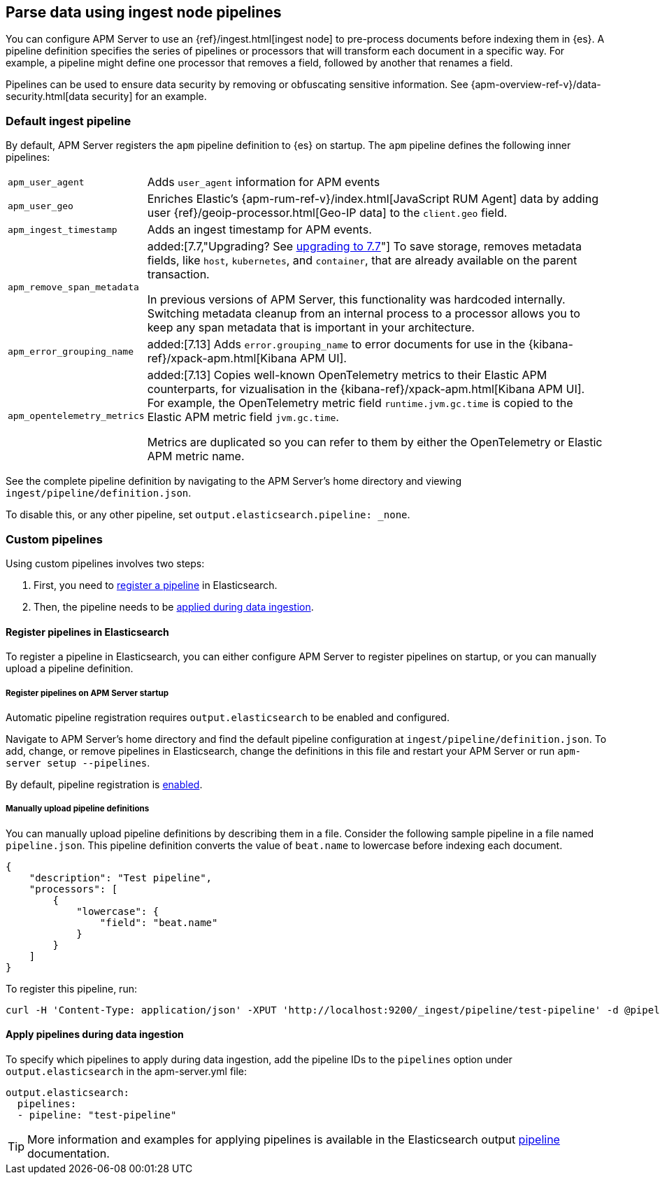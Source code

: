 // This file was copied over from libbeat and
// then adapted to APM Server specific needs

[[configuring-ingest-node]]
== Parse data using ingest node pipelines

You can configure APM Server to use an {ref}/ingest.html[ingest node]
to pre-process documents before indexing them in {es}.
A pipeline definition specifies the series of pipelines or processors that will transform each document in a specific way.
For example, a pipeline might define one processor that removes a field, followed by another that renames a field.

Pipelines can be used to ensure data security by removing or obfuscating sensitive information.
See {apm-overview-ref-v}/data-security.html[data security] for an example.

[[default-pipeline]]
[float]
=== Default ingest pipeline

By default, APM Server registers the `apm` pipeline definition to {es} on startup.
The `apm` pipeline defines the following inner pipelines:

[horizontal]
`apm_user_agent`::
Adds `user_agent` information for APM events

`apm_user_geo`::
Enriches Elastic's {apm-rum-ref-v}/index.html[JavaScript RUM Agent] data by
adding user {ref}/geoip-processor.html[Geo-IP data] to the `client.geo` field.

`apm_ingest_timestamp`::
Adds an ingest timestamp for APM events.

`apm_remove_span_metadata`::
added:[7.7,"Upgrading? See <<upgrading-to-77,upgrading to 7.7>>"]
To save storage, removes metadata fields, like `host`, `kubernetes`, and `container`,
that are already available on the parent transaction.
+
In previous versions of APM Server, this functionality was hardcoded internally.
Switching metadata cleanup from an internal process to a processor allows you to keep any span metadata that is important in your architecture.

`apm_error_grouping_name`::
added:[7.13]
Adds `error.grouping_name` to error documents for use in the {kibana-ref}/xpack-apm.html[Kibana APM UI].

`apm_opentelemetry_metrics`::
added:[7.13]
Copies well-known OpenTelemetry metrics to their Elastic APM counterparts, for vizualisation in the {kibana-ref}/xpack-apm.html[Kibana APM UI].
For example, the OpenTelemetry metric field `runtime.jvm.gc.time` is copied to the Elastic APM metric field `jvm.gc.time`.
+
Metrics are duplicated so you can refer to them by either the OpenTelemetry or Elastic APM metric name.

See the complete pipeline definition by navigating to the APM Server's home directory
and viewing `ingest/pipeline/definition.json`.

To disable this, or any other pipeline, set `output.elasticsearch.pipeline: _none`.

[[custom-pipelines]]
[float]
=== Custom pipelines

Using custom pipelines involves two steps:

. First, you need to <<register-pipelines,register a pipeline>> in Elasticsearch.
. Then, the pipeline needs to be <<apply-pipelines, applied during data ingestion>>.

[[register-pipelines]]
[float]
==== Register pipelines in Elasticsearch
To register a pipeline in Elasticsearch, you can either configure APM Server to
register pipelines on startup, or you can manually upload a pipeline definition.

[[register-pipelines-apm-server]]
[float]
===== Register pipelines on APM Server startup
Automatic pipeline registration requires `output.elasticsearch` to be enabled and configured.

Navigate to APM Server's home directory and find the default pipeline configuration at
`ingest/pipeline/definition.json`.
To add, change, or remove pipelines in Elasticsearch,
change the definitions in this file and restart your APM Server or run `apm-server setup --pipelines`.

By default, pipeline registration is <<register.ingest.pipeline.enabled,enabled>>.

[[register-pipelines-manual]]
[float]
===== Manually upload pipeline definitions

You can manually upload pipeline definitions by describing them in a file.
Consider the following sample pipeline in a file named `pipeline.json`.
This pipeline definition converts the value of `beat.name` to lowercase before indexing each document.

[source,json]
------------------------------------------------------------------------------
{
    "description": "Test pipeline",
    "processors": [
        {
            "lowercase": {
                "field": "beat.name"
            }
        }
    ]
}
------------------------------------------------------------------------------

To register this pipeline, run:

[source,shell]
------------------------------------------------------------------------------
curl -H 'Content-Type: application/json' -XPUT 'http://localhost:9200/_ingest/pipeline/test-pipeline' -d @pipeline.json
------------------------------------------------------------------------------

[[apply-pipelines]]
[float]
==== Apply pipelines during data ingestion
To specify which pipelines to apply during data ingestion,
add the pipeline IDs to the `pipelines` option under `output.elasticsearch` in the +apm-server.yml+ file:

[source,yaml]
------------------------------------------------------------------------------
output.elasticsearch:
  pipelines:
  - pipeline: "test-pipeline"
------------------------------------------------------------------------------

TIP: More information and examples for applying pipelines is available in the Elasticsearch output
<<pipeline-option-es,pipeline>> documentation.
